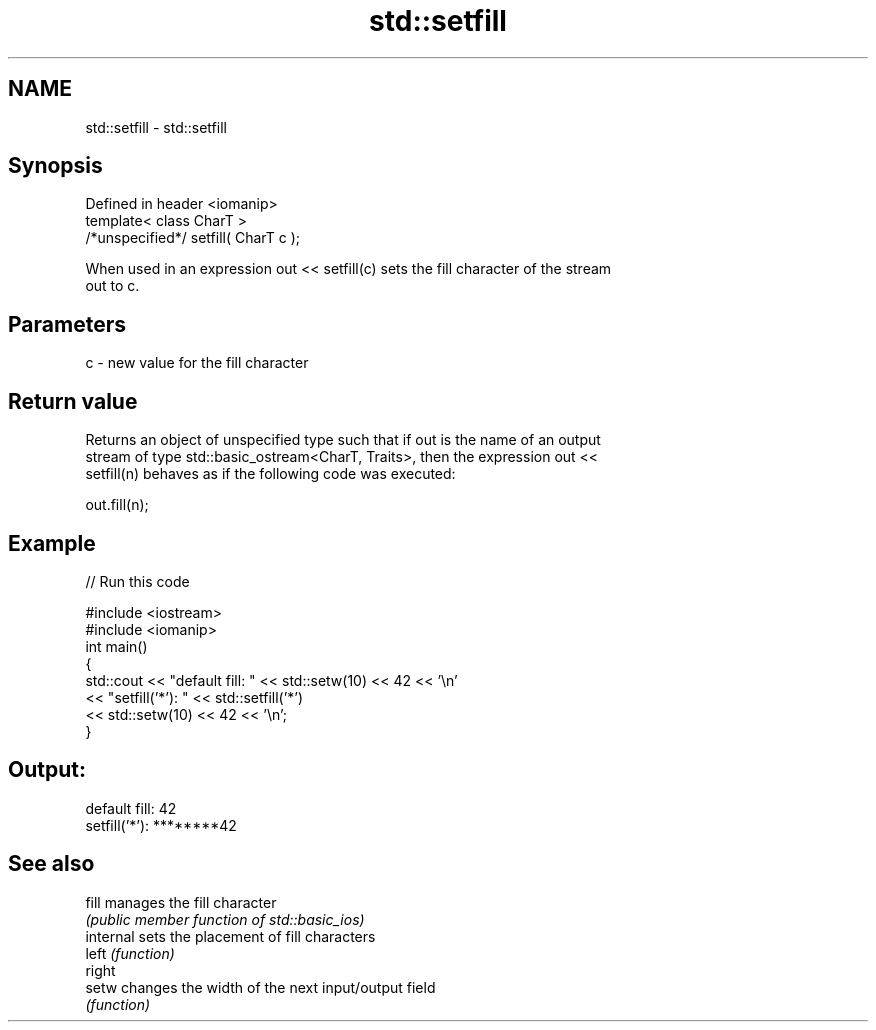 .TH std::setfill 3 "Nov 25 2015" "2.0 | http://cppreference.com" "C++ Standard Libary"
.SH NAME
std::setfill \- std::setfill

.SH Synopsis
   Defined in header <iomanip>
   template< class CharT >
   /*unspecified*/ setfill( CharT c );

   When used in an expression out << setfill(c) sets the fill character of the stream
   out to c.

.SH Parameters

   c - new value for the fill character

.SH Return value

   Returns an object of unspecified type such that if out is the name of an output
   stream of type std::basic_ostream<CharT, Traits>, then the expression out <<
   setfill(n) behaves as if the following code was executed:

   out.fill(n);

.SH Example

   
// Run this code

 #include <iostream>
 #include <iomanip>
 int main()
 {
     std::cout << "default fill: " << std::setw(10) << 42 << '\\n'
               << "setfill('*'): " << std::setfill('*')
                                   << std::setw(10) << 42 << '\\n';
 }

.SH Output:

 default fill:         42
 setfill('*'): ********42

.SH See also

   fill     manages the fill character
            \fI(public member function of std::basic_ios)\fP 
   internal sets the placement of fill characters
   left     \fI(function)\fP 
   right
   setw     changes the width of the next input/output field
            \fI(function)\fP 
